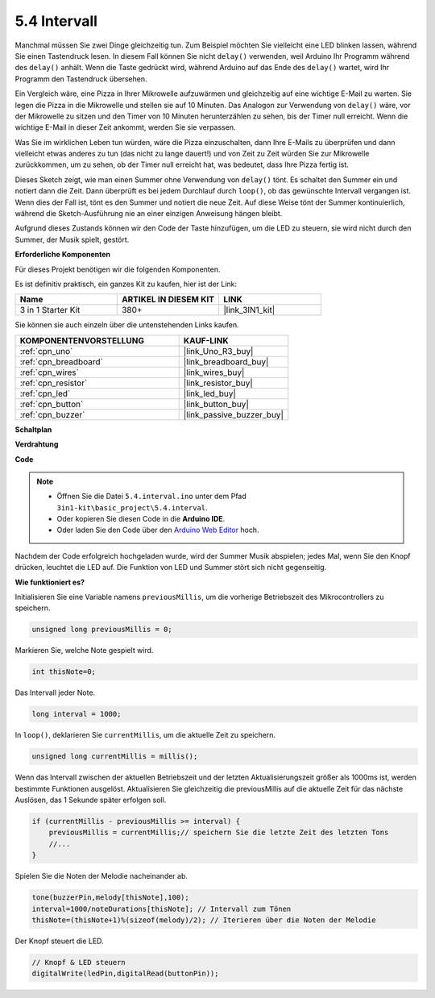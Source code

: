 .. _ar_interval:

5.4 Intervall
================

Manchmal müssen Sie zwei Dinge gleichzeitig tun. Zum Beispiel möchten Sie
vielleicht eine LED blinken lassen, während Sie einen Tastendruck lesen. In diesem Fall können Sie 
nicht ``delay()`` verwenden, weil Arduino Ihr Programm während des ``delay()`` anhält. Wenn
die Taste gedrückt wird, während Arduino auf das Ende des ``delay()`` wartet, wird Ihr Programm den Tastendruck übersehen.

Ein Vergleich wäre, eine Pizza in Ihrer Mikrowelle aufzuwärmen und gleichzeitig 
auf eine wichtige E-Mail zu warten. Sie legen die Pizza in die Mikrowelle und stellen 
sie auf 10 Minuten. Das Analogon zur Verwendung von ``delay()`` wäre, vor der Mikrowelle zu sitzen und den Timer von 10 Minuten herunterzählen zu sehen, bis 
der Timer null erreicht. Wenn die wichtige E-Mail in dieser Zeit ankommt, 
werden Sie sie verpassen.

Was Sie im wirklichen Leben tun würden, wäre die Pizza einzuschalten, dann 
Ihre E-Mails zu überprüfen und dann vielleicht etwas anderes zu tun (das nicht 
zu lange dauert!) und von Zeit zu Zeit würden Sie zur Mikrowelle zurückkommen, um 
zu sehen, ob der Timer null erreicht hat, was bedeutet, dass Ihre Pizza fertig ist.

Dieses Sketch zeigt, wie man einen Summer ohne Verwendung von ``delay()`` tönt. 
Es schaltet den Summer ein und notiert dann die Zeit. Dann überprüft es bei jedem Durchlauf durch ``loop()``, ob das gewünschte Intervall vergangen ist.
Wenn dies der Fall ist, tönt es den Summer und notiert die neue Zeit.
Auf diese Weise tönt der Summer kontinuierlich, während die Sketch-Ausführung nie 
an einer einzigen Anweisung hängen bleibt.

Aufgrund dieses Zustands können wir den Code der Taste hinzufügen, um die LED zu steuern, 
sie wird nicht durch den Summer, der Musik spielt, gestört.

**Erforderliche Komponenten**

Für dieses Projekt benötigen wir die folgenden Komponenten.

Es ist definitiv praktisch, ein ganzes Kit zu kaufen, hier ist der Link:

.. list-table::
    :widths: 20 20 20
    :header-rows: 1

    *   - Name	
        - ARTIKEL IN DIESEM KIT
        - LINK
    *   - 3 in 1 Starter Kit
        - 380+
        - |link_3IN1_kit|

Sie können sie auch einzeln über die untenstehenden Links kaufen.

.. list-table::
    :widths: 30 20
    :header-rows: 1

    *   - KOMPONENTENVORSTELLUNG
        - KAUF-LINK

    *   - :ref:`cpn_uno`
        - |link_Uno_R3_buy|
    *   - :ref:`cpn_breadboard`
        - |link_breadboard_buy|
    *   - :ref:`cpn_wires`
        - |link_wires_buy|
    *   - :ref:`cpn_resistor`
        - |link_resistor_buy|
    *   - :ref:`cpn_led`
        - |link_led_buy|
    *   - :ref:`cpn_button`
        - |link_button_buy|
    *   - :ref:`cpn_buzzer`
        - |link_passive_buzzer_buy|



**Schaltplan**

.. image:: img/circuit_8.5_interval.png


**Verdrahtung**

.. image:: img/interval_bb.jpg
    :width: 600
    :align: center

**Code**

.. note::

    * Öffnen Sie die Datei ``5.4.interval.ino`` unter dem Pfad ``3in1-kit\basic_project\5.4.interval``.
    * Oder kopieren Sie diesen Code in die **Arduino IDE**.
    
    * Oder laden Sie den Code über den `Arduino Web Editor <https://docs.arduino.cc/cloud/web-editor/tutorials/getting-started/getting-started-web-editor>`_ hoch.

.. raw:: html
    
    <iframe src=https://create.arduino.cc/editor/sunfounder01/0d430b04-ef2d-4e32-8d76-671a3a917cb1/preview?embed style="height:510px;width:100%;margin:10px 0" frameborder=0></iframe>
    
Nachdem der Code erfolgreich hochgeladen wurde, wird der Summer Musik abspielen; jedes Mal, wenn Sie den Knopf drücken, leuchtet die LED auf. Die Funktion von LED und Summer stört sich nicht gegenseitig.

**Wie funktioniert es?**

Initialisieren Sie eine Variable namens ``previousMillis``, um die vorherige Betriebszeit des Mikrocontrollers zu speichern.

.. code-block:: arduino

    unsigned long previousMillis = 0;     

Markieren Sie, welche Note gespielt wird.

.. code-block:: arduino

    int thisNote=0; 

Das Intervall jeder Note.

.. code-block:: arduino

    long interval = 1000; 

In ``loop()``, deklarieren Sie ``currentMillis``, um die aktuelle Zeit zu speichern.

.. code-block:: arduino

    unsigned long currentMillis = millis();

Wenn das Intervall zwischen der aktuellen Betriebszeit und der letzten Aktualisierungszeit größer als 1000ms ist, werden bestimmte Funktionen ausgelöst. Aktualisieren Sie gleichzeitig die previousMillis auf die aktuelle Zeit für das nächste Auslösen, das 1 Sekunde später erfolgen soll.  

.. code-block:: arduino

    if (currentMillis - previousMillis >= interval) {
        previousMillis = currentMillis;// speichern Sie die letzte Zeit des letzten Tons
        //...
    }

Spielen Sie die Noten der Melodie nacheinander ab.

.. code-block:: arduino

    tone(buzzerPin,melody[thisNote],100);
    interval=1000/noteDurations[thisNote]; // Intervall zum Tönen
    thisNote=(thisNote+1)%(sizeof(melody)/2); // Iterieren über die Noten der Melodie

Der Knopf steuert die LED.

.. code-block:: arduino

  // Knopf & LED steuern 
  digitalWrite(ledPin,digitalRead(buttonPin));
